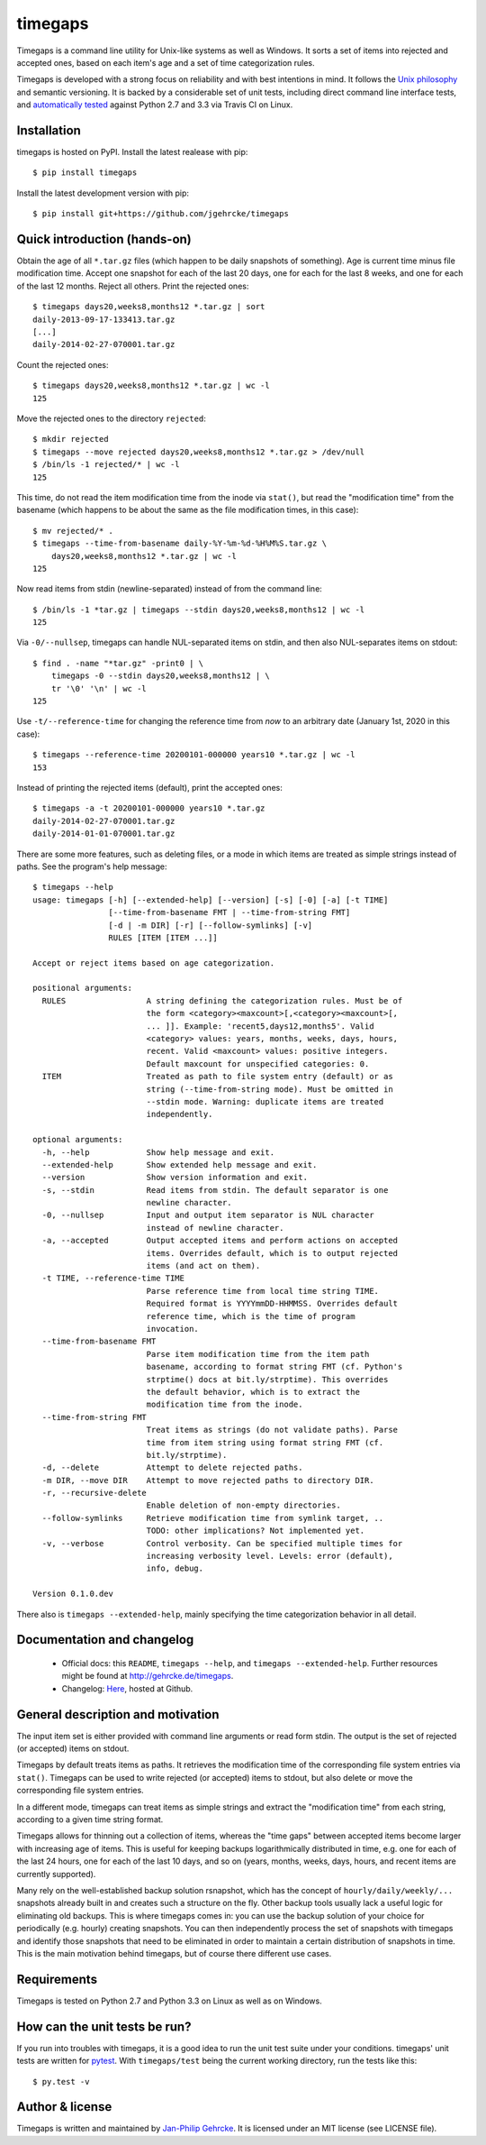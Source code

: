 timegaps
========

Timegaps is a command line utility for Unix-like systems as well as Windows. It sorts a set of items into rejected and accepted ones, based on each item's age and a set of time categorization rules.

Timegaps is developed with a strong focus on reliability and with best intentions in mind. It follows the `Unix philosophy <http://en.wikipedia.org/wiki/Unix_philosophy>`_ and semantic versioning. It is backed by a considerable set of unit tests, including direct command line interface tests, and `automatically tested <https://travis-ci.org/jgehrcke/timegaps>`_ against Python 2.7 and 3.3 via Travis CI on Linux.


Installation
------------

timegaps is hosted on PyPI. Install the latest realease with pip::

    $ pip install timegaps
    
Install the latest development version with pip::

    $ pip install git+https://github.com/jgehrcke/timegaps
    

Quick introduction (hands-on)
-----------------------------

Obtain the age of all ``*.tar.gz`` files (which happen to be daily snapshots of something). Age is current time minus file modification time. Accept one snapshot for each of the last 20 days, one for each for the last 8 weeks, and one for each of the last 12 months. Reject all others. Print the rejected ones::

    $ timegaps days20,weeks8,months12 *.tar.gz | sort
    daily-2013-09-17-133413.tar.gz
    [...]
    daily-2014-02-27-070001.tar.gz

Count the rejected ones::

    $ timegaps days20,weeks8,months12 *.tar.gz | wc -l
    125

Move the rejected ones to the directory ``rejected``::

    $ mkdir rejected
    $ timegaps --move rejected days20,weeks8,months12 *.tar.gz > /dev/null
    $ /bin/ls -1 rejected/* | wc -l
    125

This time, do not read the item modification time from the inode via ``stat()``, but read the "modification time" from the basename (which happens to be about the same as the file modification times, in this case)::

    $ mv rejected/* .
    $ timegaps --time-from-basename daily-%Y-%m-%d-%H%M%S.tar.gz \
        days20,weeks8,months12 *.tar.gz | wc -l
    125

Now read items from stdin (newline-separated) instead of from the command line::
        
    $ /bin/ls -1 *tar.gz | timegaps --stdin days20,weeks8,months12 | wc -l
    125

Via ``-0/--nullsep``, timegaps can handle NUL-separated items on stdin, and then also NUL-separates items on stdout::

    $ find . -name "*tar.gz" -print0 | \
        timegaps -0 --stdin days20,weeks8,months12 | \
        tr '\0' '\n' | wc -l
    125

Use ``-t/--reference-time`` for changing the reference time from *now* to an arbitrary date (January 1st, 2020 in this case)::
    
    $ timegaps --reference-time 20200101-000000 years10 *.tar.gz | wc -l
    153

Instead of printing the rejected items (default), print the accepted ones::

    $ timegaps -a -t 20200101-000000 years10 *.tar.gz
    daily-2014-02-27-070001.tar.gz
    daily-2014-01-01-070001.tar.gz

There are some more features, such as deleting files, or a mode in which items are treated as simple strings instead of paths. See the program's help message::

    $ timegaps --help
    usage: timegaps [-h] [--extended-help] [--version] [-s] [-0] [-a] [-t TIME]
                    [--time-from-basename FMT | --time-from-string FMT]
                    [-d | -m DIR] [-r] [--follow-symlinks] [-v]
                    RULES [ITEM [ITEM ...]]

    Accept or reject items based on age categorization.

    positional arguments:
      RULES                 A string defining the categorization rules. Must be of
                            the form <category><maxcount>[,<category><maxcount>[,
                            ... ]]. Example: 'recent5,days12,months5'. Valid
                            <category> values: years, months, weeks, days, hours,
                            recent. Valid <maxcount> values: positive integers.
                            Default maxcount for unspecified categories: 0.
      ITEM                  Treated as path to file system entry (default) or as
                            string (--time-from-string mode). Must be omitted in
                            --stdin mode. Warning: duplicate items are treated
                            independently.

    optional arguments:
      -h, --help            Show help message and exit.
      --extended-help       Show extended help message and exit.
      --version             Show version information and exit.
      -s, --stdin           Read items from stdin. The default separator is one
                            newline character.
      -0, --nullsep         Input and output item separator is NUL character
                            instead of newline character.
      -a, --accepted        Output accepted items and perform actions on accepted
                            items. Overrides default, which is to output rejected
                            items (and act on them).
      -t TIME, --reference-time TIME
                            Parse reference time from local time string TIME.
                            Required format is YYYYmmDD-HHMMSS. Overrides default
                            reference time, which is the time of program
                            invocation.
      --time-from-basename FMT
                            Parse item modification time from the item path
                            basename, according to format string FMT (cf. Python's
                            strptime() docs at bit.ly/strptime). This overrides
                            the default behavior, which is to extract the
                            modification time from the inode.
      --time-from-string FMT
                            Treat items as strings (do not validate paths). Parse
                            time from item string using format string FMT (cf.
                            bit.ly/strptime).
      -d, --delete          Attempt to delete rejected paths.
      -m DIR, --move DIR    Attempt to move rejected paths to directory DIR.
      -r, --recursive-delete
                            Enable deletion of non-empty directories.
      --follow-symlinks     Retrieve modification time from symlink target, ..
                            TODO: other implications? Not implemented yet.
      -v, --verbose         Control verbosity. Can be specified multiple times for
                            increasing verbosity level. Levels: error (default),
                            info, debug.

    Version 0.1.0.dev


There also is ``timegaps --extended-help``, mainly specifying the time categorization behavior in all detail.


Documentation and changelog
---------------------------

    - Official docs: this ``README``, ``timegaps --help``, and ``timegaps --extended-help``. Further resources might be found at http://gehrcke.de/timegaps.
    - Changelog: `Here <https://github.com/jgehrcke/timegaps/blob/master/CHANGELOG.rst>`_,
      hosted at Github.


General description and motivation
----------------------------------

The input item set is either provided with command line arguments or read form stdin. The output is the set of rejected (or accepted) items on stdout.

Timegaps by default treats items as paths. It retrieves the modification time of the corresponding file system entries via ``stat()``. Timegaps can be used to write rejected (or accepted) items to stdout, but also delete or move the corresponding file system entries.

In a different mode, timegaps can treat items as simple strings and extract the "modification time" from each string, according to a given time string format.

Timegaps allows for thinning out a collection of items, whereas the "time gaps" between accepted items become larger with increasing age of items. This is useful for keeping backups logarithmically distributed in time, e.g. one for each of the last 24 hours, one for each of the last 10 days, and so on (years, months, weeks, days, hours, and recent items are currently supported).

Many rely on the well-established backup solution rsnapshot, which has the concept of ``hourly/daily/weekly/...`` snapshots already built in and creates such a structure on the fly. Other backup tools usually lack a useful logic for eliminating old backups. This is where timegaps comes in: you can use the backup solution of your choice for periodically (e.g. hourly) creating snapshots. You can then independently process the set of snapshots with timegaps and identify those snapshots that need to be eliminated in order to maintain a certain distribution of snapshots in time. This is the main motivation behind timegaps, but of course there different use cases.


Requirements
------------

Timegaps is tested on Python 2.7 and Python 3.3 on Linux as well as on Windows.


How can the unit tests be run?
------------------------------

If you run into troubles with timegaps, it is a good idea to run the unit test suite under your conditions. timegaps' unit tests are written for `pytest <http://pytest.org>`_. With ``timegaps/test`` being the current working directory, run the tests like this::

    $ py.test -v


Author & license
----------------

Timegaps is written and maintained by `Jan-Philip Gehrcke <http://gehrcke.de>`_. It is licensed under an MIT license (see LICENSE file).

